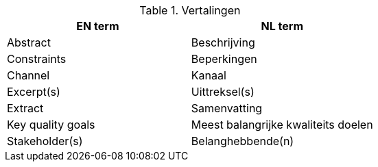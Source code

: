 
.Vertalingen

|===
| EN term | NL term

| Abstract | Beschrijving
| Constraints | Beperkingen
| Channel | Kanaal
| Excerpt(s) | Uittreksel(s)
| Extract | Samenvatting
| Key quality goals | Meest balangrijke kwaliteits doelen
| Stakeholder(s) | Belanghebbende(n)

|===